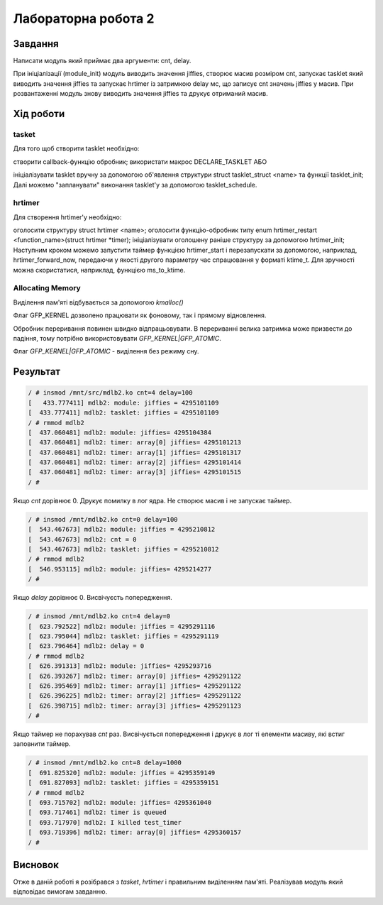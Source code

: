 Лабораторна робота 2
====================

Завдання
--------
Написати модуль який приймає два аргументи: cnt, delay.

При ініціалізації (module_init) модуль виводить значення jiffies, створює масив розміром cnt, запускає tasklet який виводить значення jiffies та запускає hrtimer із затримкою delay мс, що записує cnt значень jiffies у масив. При розвантаженні модуль знову виводить значення jiffies та друкує отриманий масив.

Xiд роботи
----------

tasket
~~~~~~
Для того щоб створити tasklet необхідно:

створити callback-функцію обробник;
використати макрос DECLARE_TASKLET
АБО

ініціалізувати tasklet вручну за допомогою об'явлення структури struct tasklet_struct <name> та функції tasklet_init;
Далі можемо "запланувати" виконання tasklet'у за допомогою tasklet_schedule.

hrtimer
~~~~~~~
Для створення hrtimer'у необхідно:

оголосити структуру struct hrtimer <name>;
оголосити функцію-обробник типу enum hrtimer_restart <function_name>(struct hrtimer *timer);
ініціалізувати оголошену раніше структуру за допомогою hrtimer_init;
Наступним кроком можемо запустити таймер функцією hrtimer_start і перезапускати за допомогою, наприклад, hrtimer_forward_now, передаючи у якості другого параметру час спрацювання у форматі ktime_t. Для зручності можна скористатися, наприклад, функцією ms_to_ktime.

Allocating Memory
~~~~~~~~~~~~~~~~~

Виділення пам'яті відбувається за допомогою `kmalloc()`

Флаг GFP_KERNEL дозволено працювати як фоновому, так і прямому відновлення.

Обробник переривання повинен швидко відпрацьовувати.
В перериванні велика затримка може призвести до падіння, тому потрібно використовувати `GFP_KERNEL|GFP_ATOMIC`.

Флаг `GFP_KERNEL|GFP_ATOMIC` - виділення без режиму сну.

Результат
---------

.. code-block::

  / # insmod /mnt/src/mdlb2.ko cnt=4 delay=100
  [   433.777411] mdlb2: module: jiffies = 4295101109
  [  433.777411] mdlb2: tasklet: jiffies = 4295101109
  / # rmmod mdlb2
  [  437.060481] mdlb2: module: jiffies= 4295104384
  [  437.060481] mdlb2: timer: array[0] jiffies= 4295101213
  [  437.060481] mdlb2: timer: array[1] jiffies= 4295101317
  [  437.060481] mdlb2: timer: array[2] jiffies= 4295101414
  [  437.060481] mdlb2: timer: array[3] jiffies= 4295101515
  / #

Якщо *cnt* дорівнює 0. Друкує помилку в лог ядра.
Не створює масив і не запускає таймер.

.. code-block::

   / # insmod /mnt/mdlb2.ko cnt=0 delay=100
   [  543.467673] mdlb2: module: jiffies = 4295210812
   [  543.467673] mdlb2: cnt = 0
   [  543.467673] mdlb2: tasklet: jiffies = 4295210812
   / # rmmod mdlb2
   [  546.953115] mdlb2: module: jiffies= 4295214277
   / #

Якщо *delay* дорівнює 0. Висвічуєсть попередження.

.. code-block::

   / # insmod /mnt/mdlb2.ko cnt=4 delay=0
   [  623.792522] mdlb2: module: jiffies = 4295291116
   [  623.795044] mdlb2: tasklet: jiffies = 4295291119
   [  623.796464] mdlb2: delay = 0
   / # rmmod mdlb2
   [  626.391313] mdlb2: module: jiffies= 4295293716
   [  626.393267] mdlb2: timer: array[0] jiffies= 4295291122
   [  626.395469] mdlb2: timer: array[1] jiffies= 4295291122
   [  626.396225] mdlb2: timer: array[2] jiffies= 4295291122
   [  626.398715] mdlb2: timer: array[3] jiffies= 4295291123
   / #

Якщо таймер не порахував *cnt* раз.
Висвічується попередження і друкує в лог ті елементи масиву, які встиг заповнити таймер.

.. code-block::

   / # insmod /mnt/mdlb2.ko cnt=8 delay=1000
   [  691.825320] mdlb2: module: jiffies = 4295359149
   [  691.827093] mdlb2: tasklet: jiffies = 4295359151
   / # rmmod mdlb2
   [  693.715702] mdlb2: module: jiffies= 4295361040
   [  693.717461] mdlb2: timer is queued
   [  693.717970] mdlb2: I killed test_timer
   [  693.719396] mdlb2: timer: array[0] jiffies= 4295360157
   / #

Висновок
--------
Отже в даній роботі я розібрався з *tasket*, *hrtimer* і правильним виділенням пам'яті.
Реалізував модуль який відповідає вимогам завданню.


